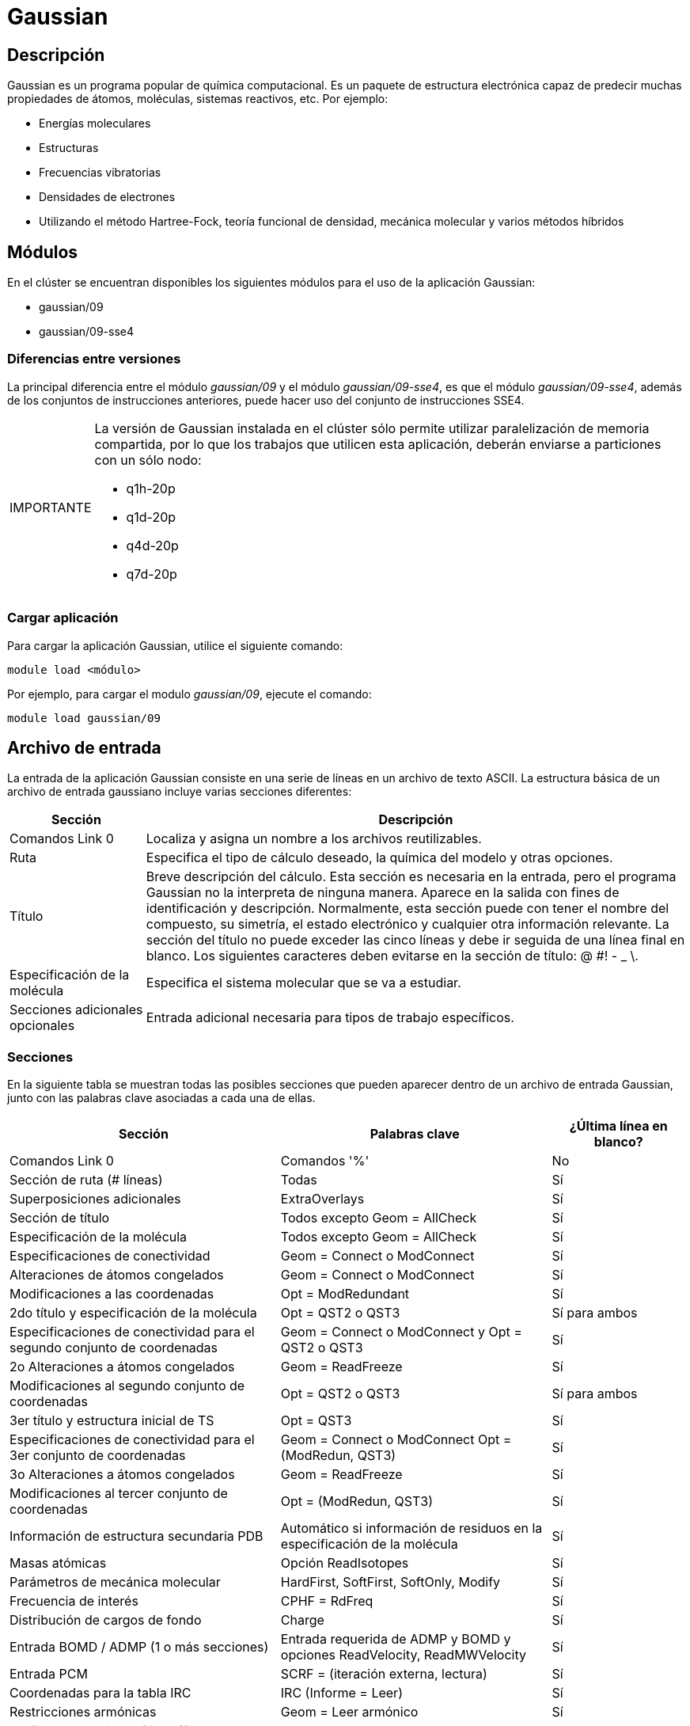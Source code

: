 = Gaussian

[#descripcion]
== Descripción
Gaussian es un programa popular de química computacional. Es un paquete de estructura electrónica capaz de predecir muchas propiedades de átomos, moléculas, sistemas reactivos, etc. Por ejemplo:

* Energías moleculares
* Estructuras
* Frecuencias vibratorias
* Densidades de electrones
* Utilizando el método Hartree-Fock, teoría funcional de densidad, mecánica molecular y varios métodos híbridos


[#modulos]
== Módulos
En el clúster se encuentran disponibles los siguientes módulos para el uso de la aplicación Gaussian:

* gaussian/09 
* gaussian/09-sse4


[#diferencias_versiones]
=== Diferencias entre versiones
La principal diferencia entre el módulo _gaussian/09_ y el módulo _gaussian/09-sse4_, es que el módulo _gaussian/09-sse4_, además de los conjuntos de instrucciones anteriores, puede hacer uso del conjunto de instrucciones SSE4.

[WARNING,caption=IMPORTANTE]
====
La versión de Gaussian instalada en el clúster sólo permite utilizar paralelización de memoria compartida, por lo que los trabajos que utilicen esta aplicación, deberán enviarse a particiones con un sólo nodo:

* q1h-20p
* q1d-20p
* q4d-20p
* q7d-20p
====


[#cargar_aplicación]
=== Cargar aplicación
Para cargar la aplicación Gaussian, utilice el siguiente comando:

----
module load <módulo>
----

Por ejemplo, para cargar el modulo _gaussian/09_, ejecute el comando:
----
module load gaussian/09 
----


[#archivo_entrada]
== Archivo de entrada
La entrada de la aplicación Gaussian consiste en una serie de líneas en un archivo de texto ASCII. La estructura básica de un archivo de entrada gaussiano incluye varias secciones diferentes:

[cols="20%,80%", options="header"]
|===
|Sección
|Descripción

|Comandos Link 0
|Localiza y asigna un nombre a los archivos reutilizables.

|Ruta
|Especifica el tipo de cálculo deseado, la química del modelo y otras opciones.

|Título
|Breve descripción del cálculo. Esta sección es necesaria en la entrada, pero el programa Gaussian no la interpreta de ninguna manera. Aparece en la salida con fines de identificación y descripción. Normalmente, esta sección puede con tener el nombre del compuesto, su simetría, el estado electrónico y cualquier otra información relevante. La sección del título no puede exceder las cinco líneas y debe ir seguida de una línea final en blanco. Los siguientes caracteres deben evitarse en la 
sección de título: @ #! - _ \.

|Especificación de la molécula
|Especifica el sistema molecular que se va a estudiar.

|Secciones adicionales opcionales
|Entrada adicional necesaria para tipos de trabajo específicos.
|===


[#secciones]
=== Secciones
En la siguiente tabla se muestran todas las posibles secciones que pueden aparecer dentro de un archivo de entrada Gaussian, junto con las palabras clave asociadas a cada una de ellas.

[cols="40%,40%,20%", options="header, autowidth.stretch"]
|===
|Sección
|Palabras clave 
|¿Última línea en blanco?

|Comandos Link 0 
|Comandos '%'
|No

|Sección de ruta (# líneas) 
|Todas
|Sí

|Superposiciones adicionales
|ExtraOverlays
|Sí

|Sección de título
|Todos excepto Geom = AllCheck
|Sí

|Especificación de la molécula 
|Todos excepto Geom = AllCheck 
|Sí

|Especificaciones de conectividad 
|Geom = Connect o ModConnect
|Sí

|Alteraciones de átomos congelados
|Geom = Connect o ModConnect 
|Sí

|Modificaciones a las coordenadas
|Opt = ModRedundant 
|Sí

|2do título y especificación de la molécula
|Opt = QST2 o QST3 
|Sí para ambos

|Especificaciones de conectividad para el segundo conjunto de coordenadas
|Geom = Connect o ModConnect y Opt = QST2 o QST3 
|Sí

|2o Alteraciones a átomos congelados 
|Geom = ReadFreeze
|Sí

|Modificaciones al segundo conjunto de coordenadas 
|Opt = QST2 o QST3
|Sí para ambos

|3er título y estructura inicial de TS
|Opt = QST3
|Sí

|Especificaciones de conectividad para el 3er conjunto de coordenadas
|Geom = Connect o ModConnect Opt = (ModRedun, QST3)
|Sí

|3o Alteraciones a átomos congelados 
|Geom = ReadFreeze
|Sí

|Modificaciones al tercer conjunto de coordenadas
|Opt = (ModRedun, QST3)
|Sí

|Información de estructura secundaria PDB
|Automático si información de residuos en la especificación de la molécula 
|Sí

|Masas atómicas 
|Opción ReadIsotopes
|Sí

|Parámetros de mecánica molecular
|HardFirst, SoftFirst, SoftOnly, Modify
|Sí

|Frecuencia de interés 
|CPHF = RdFreq
|Sí

|Distribución de cargos de fondo
|Charge
|Sí

|Entrada BOMD / ADMP (1 o más secciones)
|Entrada requerida de ADMP y BOMD y opciones ReadVelocity, ReadMWVelocity
|Sí

|Entrada PCM
|SCRF = (iteración externa, lectura)
|Sí

|Coordenadas para la tabla IRC
|IRC (Informe = Leer)
|Sí

|Restricciones armónicas
|Geom = Leer armónico
|Sí

|Parámetros semi-empíricos (formato gaussiano) 
|Opción de entrada, AM1 = Both 
|Sí

|Parámetros semi-empíricos (formato MOPAC)
|opciones: MOPAC , Both 
|Sí

|Especificación del conjunto básico
|Gen, GenECP, ExtraBasis	
|Sí

|Modificaciones del conjunto de bases 
|Massage
|Sí

|Coeficientes de campo finito 
|Field = Read 
|Sí

|Especificación ECP 
|Pseudo = Cards, GenECP
|Sí

|Especificación del conjunto de bases de ajuste de densidad
|ExtraDensityBasis
|Sí

|Entrada del modelo de solvatación PCM 
|SCRF = Read 
|Sí

|Parámetros DFTB
|DFTB
|Sí

|Fuente de la conjetura inicial
|Guess = Input
|Sí

|Tipos de simetría para combinar 
|Guess = LowSymm
|No

|Especificaciones orbitales (Alfa y Beta por separado)
|Guess = Cards 
|Sí

|Alteraciones orbitales (Alfa y Beta separados)
|Guess = Alter
|Sí

|Reordenamiento orbital (Alfa y Beta separados) 
|Guess = Permute 
|Sí

|Par orbitales / GVB
|GVB
|No

|Ponderaciones para el promedio de estado CAS
|CASSCF = StateAverage 
|No

|Estados de interés para el acoplamiento de órbitas de espín 
|CASSCF = SpinOrbit 
|No

|Información de congelación orbital
|Opciones de ReadWindow 
|Sí

|Orbitales EPT para refinar
|EPT = ReadOrbitals
|Sí

|Lista de átomos para constantes de acoplamiento espín-espín 
|NMR = ReadAtoms
|Sí

|Radios atómicos alternativos
|Pop = ReadRadii o ReadAtRadii 
|Sí

|Datos de propiedades electrostáticas 
|Prop = Read u Opt 
|Sí

|Entrada NBO
|Pop = NBORead 
|No

|Selección del modo normal armónico 
|Freq = SelectNormalModes
|Sí

|Entrada de rotor obstaculizada 
|Freq = ReadHindered 
|Sí

|Selección del modo normal anarmónico
|Freq = SelectAnharmonicNormalModes
|Sí

|Modos normales para FCHT 
|Freq = SelectFCHTNormalModes
|Sí

|Entrada para Anharmonic 
|Freq = ReadAnharmonic 
|Sí

|Entrada para FCHT 
|Freq = ReadFCHT 
|Sí

|Nombre de archivo de salida de Pickett
|Output = Pickett
|No

|Nombre de archivo de salida de PROAIMS 
|Output = WFN 
|No
|===

[WARNING,caption=IMPORTANTE]
====
Para utilizar todos los procesadores de la partición, debe agregar el comando Link 0:
----
%nprocshared=20
----
al archivo de entrada de Gaussian.
====

Para obtener más información, consulte la página http://wild.life.nctu.edu.tw/~jsyu/compchem/g09/g09ur/m_input.htm[Gaussian 09 Input Overview].


[#ejemplo]
=== Ejemplo

A continuación se presenta un ejemplo de un archivo de entrada de Gaussian:

----
	%Chk=heavy                      Sección Link 0 
	# HF/6-31G(d) Opt=ModRedundant  Sección de Ruta

	Opt job                         Sección de Título

	0   1                           Sección de especificación de Molécula 
	O  -0.464   0.177   0.0
	H  -0.464   1.137   0.0
	H   0.441  -0.143   0.0
	                                Secciones adicionales opcionales
	3 8                             Agrega un enlace y un ángulo a las coordenadas internas 
	2 1 3                           Coordenadas usadas durante la optimización de energía
----

Este trabajo solicita una optimización de geometría. La sección de entrada que sigue a la especificación de la molécula es utilizada por la palabra clave `Opt = ModRedundant`, y sirve para agregar un enlace y un ángulo adicionales en las coordenadas internas utilizadas en la optimización de la geometría.



[#scripts_ejemplo]
== Scripts de ejemplo

Puede encontrar scripts de ejemplo de la aplicación Gaussian en el siguiente directorio:
----
/LUSTRE/scripts_ejemplo/Gaussian
----


[#errores_frecuentes]
== Errores frecuentes

[cols="50%,50%", options="header"]
|===
|Error 
|Traducción

|`Error termination in NtrErr: +
ntran open failure returned to fopen. +
Segmentation fault`
|No se puede abrir un archivo.

|`Out-of-memory error in routine UFChkP (IEnd= 12292175 MxCore=6291456) +
Use %Mem=12MW to provide the minimum amount of memory required to complete this step. +
Error termination via Lnk1e at Thu Feb 2 13:05:32 2006.`
|La memoria predeterminada (6 MW, configurada en `$GAUSS_MEMDEF`) es demasiado pequeña para un archivo.

|`galloc: could not allocate memory.: Resource temporarily unavailable`
|No hay suficiente memoria.

|`Out-of-memory error in routine ...`
|No hay suficiente memoria.

|`End of file in GetChg. Error termination via Lnk1e ...`
|No hay suficiente memoria.

|`IMax=3 JMax=2 DiffMx= 0.00D+00 +
Unable to allocate space to process matrices in G2DrvN: +
NAtomX= 58 NBasis= 762 NBas6D= 762 MDV1= 6291106 MinMem= 105955841.`
|Gaussian tiene 6 MW de memoria libre (MDV1) pero requiere al menos 106 MW (MinMem).

|`Estimate disk for full transformation -677255533 words. Semi-Direct transformation.
Bad length for file.`
|MaxDisk se ha configurado demasiado bajo.

|`Error termination in NtrErr: +
NtrErr Called from FileIO.`
|El cálculo ha superado el límite máximo de maxcyc.

|`Erroneous read. Read 0 instead of 6258688. +
fd = 4 g_read`
|Se superó la cuota de disco o el tamaño del disco. También podría deberse a una falla del disco o al tiempo de espera de NFS.

|`Erroneous write. Write 8192 instead of 12288. +
fd = 4 orig len = 12288 left = 12288 g_write`
|Se superó la cuota de disco o el tamaño del disco. También podría deberse a una falla del disco o al tiempo de espera de NFS.

|`PGFIO/stdio: Permission denied +
PGFIO-F-/OPEN/unit=11/error code returned by host stdio - 13. +
File name = /scratch/Gau-##.inp +
In source file ml0.f, at line number 177`
|El usuario no tiene permiso de escritura para `$GAUSS_SCRDIR`.

|`QPERR — A SYNTAX ERROR WAS DETECTED IN THE INPUT LINE.`
|Se detectó un error de sintaxis en la entrada. Hay algunas pautas en el archivo de salida debajo de esta línea.
|===


[#licencia]
== Licencia
La aplicación Gaussian solo está disponible para miembros de la comunidad UAM.


[#referencias]
== Referencias
* https://gaussian.com/[Página oficial de Gaussian]